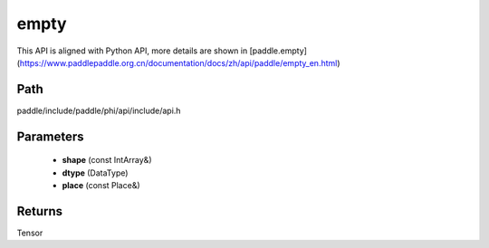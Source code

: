 .. _en_api_paddle_experimental_empty:

empty
-------------------------------

.. cpp:function:: Tensor empty ( const IntArray & shape , DataType dtype = DataType::FLOAT32 , const Place & place = CPUPlace ( ) ) ;


This API is aligned with Python API, more details are shown in [paddle.empty](https://www.paddlepaddle.org.cn/documentation/docs/zh/api/paddle/empty_en.html)

Path
:::::::::::::::::::::
paddle/include/paddle/phi/api/include/api.h

Parameters
:::::::::::::::::::::
	- **shape** (const IntArray&)
	- **dtype** (DataType)
	- **place** (const Place&)

Returns
:::::::::::::::::::::
Tensor
